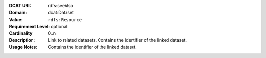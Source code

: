 :DCAT URI: rdfs:seeAlso
:Domain: dcat:Dataset
:Value: ``rdfs:Resource``
:Requirement Level: optional
:Cardinality: 0..n
:Description: Link to related datasets. Contains the identifier of the linked dataset.
:Usage Notes: Contains the identifier of the linked dataset.
